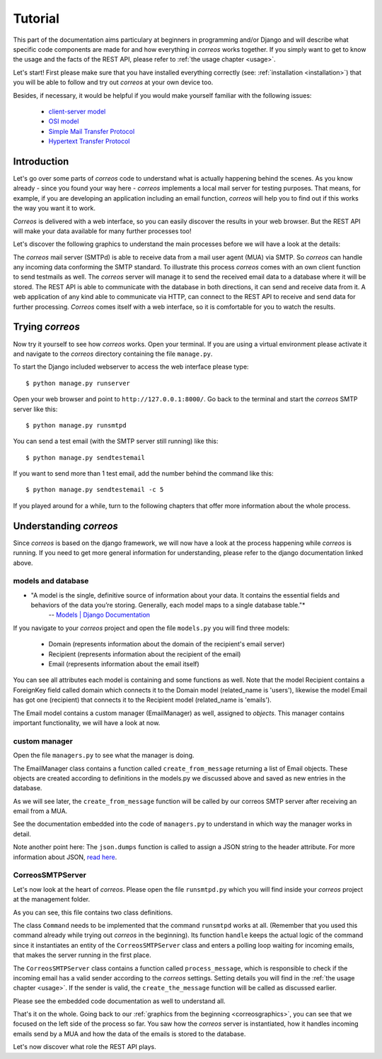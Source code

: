 ..  _tutorial:

********
Tutorial
********

This part of the documentation aims particulary at beginners in programming 
and/or Django and will describe what specific code components are made for and 
how everything in *correos* works together. If you simply want to get to know 
the usage and the facts of the REST API, please refer
to :ref:`the usage chapter <usage>`. 

Let's start!
First please make sure that you have installed everything correctly 
(see: :ref:`installation <installation>`) that you will be able to follow
and try out *correos* at your own device too.

Besides, if necessary, it would be helpful if you would make yourself familiar 
with the following issues:
    * `client-server model <https://en.wikipedia.org/wiki/Client-server_model>`_
    * `OSI model <https://en.wikipedia.org/wiki/OSI_model>`_
    * `Simple Mail Transfer Protocol <https://en.wikipedia.org/wiki/Simple_Mail_Transfer_Protocol>`_
    * `Hypertext Transfer Protocol <https://en.wikipedia.org/wiki/Hypertext_Transfer_Protocol>`_


Introduction
============

Let's go over some parts of *correos* code to understand what 
is actually happening behind the scenes. 
As you know already - since you found your way here - *correos* implements a
local mail server for testing purposes. That means, for example, if you are 
developing an application including an email function, *correos* will help you 
to find out if this works the way you want it to work. 

*Correos* is delivered with a web interface, so you can easily discover the 
results in your web browser. But the REST API will make your data available for 
many further processes too! 

Let's discover the following graphics to understand the main processes
before we will have a look at the details:

..  _correosgraphics:

.. image:: _static/correos.png
    :width: 650px
    :align: left
    :alt: correos process


The *correos* mail server (SMTPd) is able to receive data from
a mail user agent (MUA) via SMTP. So *correos* can handle any incoming data 
conforming the SMTP standard. To illustrate this process *correos* comes 
with an own client function to send testmails as well. 
The *correos* server will manage it to send the received email data to a 
database where it will be stored.
The REST API is able to communicate with the database in both directions, 
it can send and receive data from it.
A web application of any kind able to communicate via HTTP, can 
connect to the REST API to receive and send data for further processing.
*Correos* comes itself with a web interface, so it is comfortable for you to 
watch the results.


Trying *correos*
=================

Now try it yourself to see how *correos* works. Open your terminal. If you are
using a virtual environment please activate it and navigate to the *correos* 
directory containing the file ``manage.py``. 

To start the Django included webserver to access the web interface please type::

    $ python manage.py runserver

Open your web browser and point to ``http://127.0.0.1:8000/``. 
Go back to the terminal and start the *correos* SMTP server like this::

    $ python manage.py runsmtpd

You can send a test email (with the SMTP server still running) like this::

    $ python manage.py sendtestemail

If you want to send more than 1 test email, add the number behind the command
like this::

     $ python manage.py sendtestemail -c 5

If you played around for a while, turn to the following chapters that offer 
more information about the whole process.

Understanding *correos* 
=======================

Since *correos* is based on the django framework, we will now have a look at
the process happening while *correos* is running. If you need to get more
general information for understanding, please refer to the django documentation
linked above.

models and database
-------------------

* "A model is the single, definitive source of information about your data. It contains the essential fields and behaviors of the data you’re storing. Generally, each model maps to a single database table."*
    -- `Models | Django Documentation <https://docs.djangoproject.com/en/1.9/topics/db/models/>`_

If you navigate to your *correos* project and open the file ``models.py`` you
will find three models:
    * Domain (represents information about the domain of the recipient's email server) 
    * Recipient (represents information about the recipient of the email)
    * Email (represents information about the email itself)

You can see all attributes each model is containing and some functions as well.
Note that the model Recipient contains a ForeignKey field called domain
which connects it to the Domain model (related_name is 'users'), likewise the 
model Email has got one (recipient) that connects it to the Recipient model
(related_name is 'emails').

The Email model contains a custom manager (EmailManager) as well, 
assigned to `objects`. This manager contains important functionality, we will
have a look at now.

custom manager
--------------

Open the file ``managers.py`` to see what the manager is doing.

The EmailManager class contains a function called ``create_from_message``
returning a list of Email objects. These objects are created according to
definitions in the  models.py we discussed above and saved as new 
entries in the database.

As we will see later, the ``create_from_message`` function will be called by
our correos SMTP server after receiving an email from a MUA. 

See the documentation embedded into the code of ``managers.py`` to understand
in which way the manager works in detail.

Note another point here: The ``json.dumps`` function is called to assign 
a JSON string to the header attribute. For more information about JSON,
`read here <http://json.org/>`_.

CorreosSMTPServer
-----------------

Let's now look at the heart of *correos*. Please open the file ``runsmtpd.py``
which you will find inside your *correos* project at the management folder.

As you can see, this file contains two class definitions. 

The class ``Command`` needs to be implemented that the command ``runsmtpd``
works at all. (Remember that you used this command already while trying out 
*correos* in the beginning). Its function ``handle`` keeps the actual logic 
of the command since it instantiates an entity of the ``CorreosSMTPServer``
class and enters a polling loop waiting for incoming emails, that makes the 
server running in the first place. 

The ``CorreosSMTPServer`` class contains a function called ``process_message``,
which is responsible to check if the incoming email has a valid sender
according to the *correos* settings. Setting details you will find in the
:ref:`the usage chapter <usage>`.
If the sender is valid, the ``create_the_message`` function will be called
as discussed earlier.

Please see the embedded code documentation as well to understand all.


That's it on the whole. Going back to our
:ref:`graphics from the beginning <correosgraphics>`, you can see that we
focused on the left side of the process so far. You saw how the *correos*
server is instantiated, how it handles incoming emails send by a MUA and how
the data of the emails is stored to the database. 

Let's now discover what role the REST API plays.
